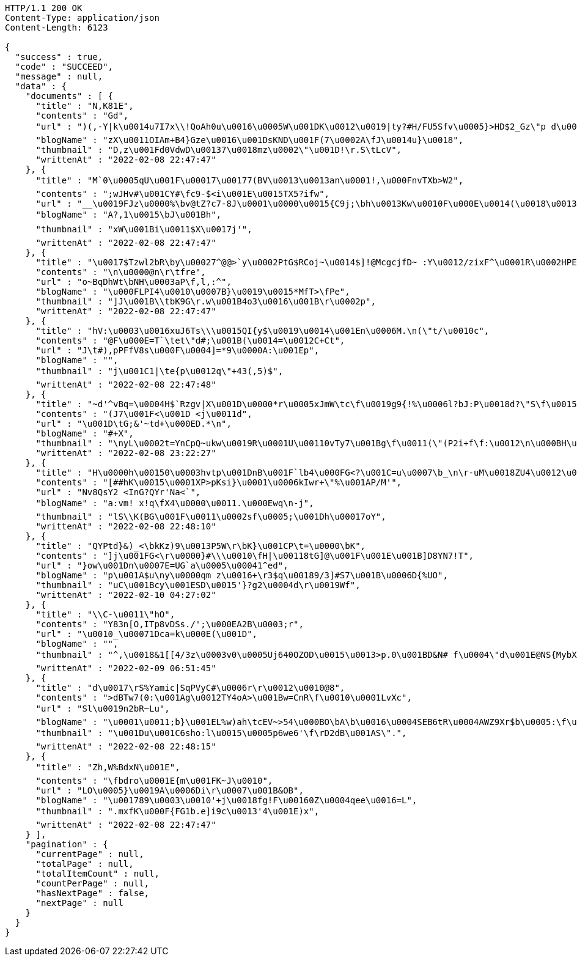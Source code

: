 [source,http,options="nowrap"]
----
HTTP/1.1 200 OK
Content-Type: application/json
Content-Length: 6123

{
  "success" : true,
  "code" : "SUCCEED",
  "message" : null,
  "data" : {
    "documents" : [ {
      "title" : "N,K81E",
      "contents" : "Gd",
      "url" : ")(,-Y|k\u0014u7I7x\\!QoAh0u\u0016\u0005W\u001DK\u0012\u0019|ty?#H/FU5Sfv\u0005}>HD$2_Gz\"p d\u0011_t4+\u001D\f\u0019\u001C~8 bSwQ|m\u0007c\u000EE\u0012I\u00198[_\u001Dz_m\u0012:\u0002~\u0015c\u000Emv\u0002\bt4/h\u0011\u0018\u0017\u0018\u0000\u001EsG=#%v[\u0000FP`VO*( [\u0014s09+\u0014D#\u0012=\u0013`g%6wy8lp(0\u0018z%\u0002N",
      "blogName" : "zX\u0011OIAm+B4}Gze\u0016\u001DsKND\u001F(7\u0002A\fJ\u0014u}\u0018",
      "thumbnail" : "D,z\u001Fd0VdwD\u00137\u0018mz\u0002\"\u001D!\r.S\tLcV",
      "writtenAt" : "2022-02-08 22:47:47"
    }, {
      "title" : "M`0\u0005qU\u001F\u00017\u00177(BV\u0013\u0013an\u0001!,\u000FnvTXb>W2",
      "contents" : ";wJHv#\u001CY#\fc9-$<i\u001E\u0015TX5?ifw",
      "url" : "__\u0019FJz\u0000%\bv@tZ?c7-8J\u0001\u0000\u0015{C9j;\bh\u0013Kw\u0010F\u000E\u0014(\u0018\u00134\u000E1ma([\u0019).ld\f\u0012o\u0005Lo(4\tV\u0014yDiQ8\u0016eW\u0015p+RLn\u0018\u0013",
      "blogName" : "A?,1\u0015\bJ\u001Bh",
      "thumbnail" : "xW\u001Bi\u0011$X\u0017j'",
      "writtenAt" : "2022-02-08 22:47:47"
    }, {
      "title" : "\u0017$Tzwl2bR\by\u00027^@@>`y\u0002PtG$RCoj~\u0014$]!@McgcjfD~ :Y\u0012/zixF^\u0001R\u0002HPE\u001Fn\u0002=\u0016^\u00196[K\u0006J{b'4\u0016D=\tQ\u001Dz}E{\u000F<B\u0001u@\u0004X!\u000F!#U\u0019j\u000F,\u0004x[\u0018f_E<ktP2\u0010k\u0012\f]\u0006\tTnG\fM\u001E-<\bt/hk#>\u0002\u0015[j\u0014p_bcuT/76J7{/R\u0002xN-gn\u0019cKm{t&\u0013\u001A\u0010N*oG5U.\u0003\u001A&cXL`\u0006=_&\u001B~Mx^-D\u0011\u0014\u001A{?\u0002@MhJz\u0000YS'i|44P3#'v,Tl\"x7\u0011\u00140nQ\\m\u00036W\u0013F~\u00110=`nH2O \u000B\u0014Z\u000Fb,\u0004-",
      "contents" : "\n\u0000@n\r\tfre",
      "url" : "o~BqDhWt\bNH\u0003aP\f,l,:^",
      "blogName" : "\u000FLPI4\u0010\u0007B}\u0019\u0015*MfT>\fPe",
      "thumbnail" : "]J\u001B\\tbK9G\r.w\u001B4o3\u0016\u001B\r\u0002p",
      "writtenAt" : "2022-02-08 22:47:47"
    }, {
      "title" : "hV:\u0003\u0016xuJ6Ts\\\u0015QI{y$\u0019\u0014\u001En\u0006M.\n(\"t/\u0010c",
      "contents" : "@F\u000E=T`\tet\"d#;\u001B(\u0014=\u0012C+Ct",
      "url" : "J\t#),pPFfV8s\u000F\u0004]=*9\u0000A:\u001Ep",
      "blogName" : "",
      "thumbnail" : "j\u001C1|\te{p\u0012q\"+43(,5)$",
      "writtenAt" : "2022-02-08 22:47:48"
    }, {
      "title" : "~d'^vBq=\u0004H$`Rzgv|X\u001D\u0000*r\u0005xJmW\tc\f\u0019g9{!%\u0006l?bJ:P\u0018d?\"S\f\u0015\u000FvJ)\u0003sr>?q\u0017%i!.8\u0015R_\u0017\\$\bM**uGO&:[y7M$<$:\u0001/n:Y]H\u001D@\u001El\u0010\u0018scV2",
      "contents" : "(J7\u001F<\u001D <j\u0011d",
      "url" : "\u001D\tG;&'~td+\u000ED.*\n",
      "blogName" : "#+X",
      "thumbnail" : "\nyL\u0002t=YnCpQ~ukw\u0019R\u0001U\u00110vTy7\u001Bg\f\u0011(\"(P2i+f\f:\u0012\n\u000BH\u0019'\t\u0017\u0016\u0000Q(`a\r)muacd?\u00015\u0019\u001F\u001Cj^.\u000B^\u0013\u000BrPWXdW31] \u0015y\u000B2'\u0001_K\u0018\u0007\u0003P\u001FBh65w \u001EA\u001D6o4\\2\u0014$$\u0018}",
      "writtenAt" : "2022-02-08 23:22:27"
    }, {
      "title" : "H\u0000h\u00150\u0003hvtp\u001DnB\u001F`lb4\u000FG<?\u001C=u\u0007\b_\n\r-uM\u0018ZU4\u0012\u0006g\u000BH:1wjk&vV1muVa[\u0005p(\u0002TaW1K\u001FN\u0012'E\u0016\u0013-5RZZA\u0016/GLDsv\u0014\b@1RWRGZIGHi\u000F}s\r|tUi",
      "contents" : "[##hK\u0015\u0001XP>pKsi}\u0001\u0006kIwr+\"%\u001AP/M'",
      "url" : "Nv8QsY2 <InG?QYr'Na<`",
      "blogName" : "a:vm! x!q\fX4\u0000\u0011.\u000Ewq\n-j",
      "thumbnail" : "lS\\K(BG\u001F\u0011\u0002sf\u0005;\u001Dh\u00017oY",
      "writtenAt" : "2022-02-08 22:48:10"
    }, {
      "title" : "QYPtd}&)_<\bkKz)9\u0013P5W\r\bK}\u001CP\t=\u0000\bK",
      "contents" : "]j\u001FG<\r\u0000}#\\\u0010\fH|\u00118tG]@\u001F\u001E\u001B]D8YN7!T",
      "url" : "}ow\u001Dn\u0007E=UG`a\u0005\u00041^ed",
      "blogName" : "p\u001A$u\ny\u0000qm z\u0016+\r3$q\u00189/3]#S7\u001B\u0006D{%UO",
      "thumbnail" : "uC\u001Bcy\u001ESD\u0015'}?g2\u0004d\r\u0019Wf",
      "writtenAt" : "2022-02-10 04:27:02"
    }, {
      "title" : "\\C-\u0011\"hO",
      "contents" : "Y83n[O,ITp8vDSs./';\u000EA2B\u0003;r",
      "url" : "\u0010_\u00071Dca=k\u000E(\u001D",
      "blogName" : "",
      "thumbnail" : "^,\u0018&1[[4/3z\u0003v0\u0005Uj640OZOD\u0015\u0013>p.0\u001BD&N# f\u0004\"d\u001E@NS{MybX\u0012$s5S'\u000FPi=IvyH\u0002\u0000pcH\u0005}Cx\u000F(n\u0012hH\u0003(tY\u000E\u001D!Z&\u001A\u001D\u0010C-G\u001F\u0017(43{Lb\u001B:\u0012$_\u000B\u0007O=L=Ek\u000BQV`Vz\u000F\u0003c(?_P4\u000E(28^\u0017[\u0015>*#Z9)c-)B{mO^\u000E\u0016O5\u0011jn+j(nE]!)DT3<TQ>\u0011>tM9*p\ftqe]qHKb0\u0000YR,}\u0018wy!/\u0011'\u0011&vh:\u0018mbRn\u0002s\\tz##+\u0004 ]@M9UN2?6\bq\u00124xGL\u001970%G\u0014o\u001BML9",
      "writtenAt" : "2022-02-09 06:51:45"
    }, {
      "title" : "d\u0017\rS%Yamic|SqPVyC#\u0006r\r\u0012\u0010@8",
      "contents" : ">dBTw7(0:\u001Ag\u0012TY4oA>\u001Bw=CnR\f\u0010\u0001LvXc",
      "url" : "Sl\u0019n2bR~Lu",
      "blogName" : "\u0001\u0011;b}\u001EL%w)ah\tcEV~>54\u000BO\bA\b\u0016\u0004SEB6tR\u0004AWZ9Xr$b\u0005:\f\u0002\u0004l+vU&<Z36rR\u001D)a\u0017\u001B$yO-nwFa?\u0006K-~yZ1FO\u001DX|\f7\u001Fn$}RH60/\tx1a\u0011\u0002ox\u00066aCn\r'eJd[\r}\u0013$(\tN 0UuI-[5{V7W#ANnb]$$y,\u0015T^\u0012M[+|$nz2G7k6DS\n.i]\u0018#\b\u0014`kdUFw~zKV\u00174N|Vu]rBgX%\u0017[\u0006<g\u0004tk\u0005o6\u0013\u001DgM=\u0010\u0005XG4z?\r\u0010\u0003L]#\u001F\u001C\nn/\t* S\u0017lt5\b\u0016\u001CA\u0014\u0010",
      "thumbnail" : "\u001Du\u001C6sho:l\u0015\u0005p6we6'\f\rD2dB\u001AS\".",
      "writtenAt" : "2022-02-08 22:48:15"
    }, {
      "title" : "Zh,W%BdxN\u001E",
      "contents" : "\fbdro\u0001E{m\u001FK~J\u0010",
      "url" : "LO\u0005}\u0019A\u0006Di\r\u0007\u001B&OB",
      "blogName" : "\u001789\u0003\u0010'+j\u0018fg!F\u00160Z\u0004qee\u0016=L",
      "thumbnail" : ".mxfK\u000F{FG1b.e]i9c\u0013'4\u001E)x",
      "writtenAt" : "2022-02-08 22:47:47"
    } ],
    "pagination" : {
      "currentPage" : null,
      "totalPage" : null,
      "totalItemCount" : null,
      "countPerPage" : null,
      "hasNextPage" : false,
      "nextPage" : null
    }
  }
}
----